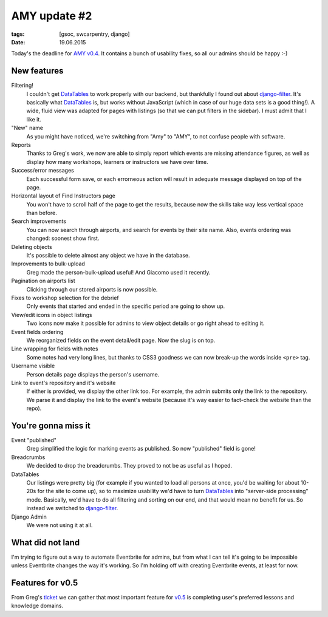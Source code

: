 AMY update #2
#############

:tags: [gsoc, swcarpentry, django]
:date: 19.06.2015

Today's the deadline for `AMY v0.4`_.  It contains a bunch of usability fixes,
so all our admins should be happy :-)

.. _AMY v0.4: https://github.com/swcarpentry/amy/milestones/v0.4

New features
============

Filtering!
    I couldn't get `DataTables`_ to work properly with our backend, but
    thankfully I found out about `django-filter`_.  It's basically what
    `DataTables`_ is, but works without JavaScript (which in case of our huge
    data sets is a good thing!).  A wide, fluid view was adapted for pages with
    listings (so that we can put filters in the sidebar).  I must admit that
    I like it.

"New" name
    As you might have noticed, we're switching from "Amy" to "AMY", to not
    confuse people with software.

Reports
    Thanks to Greg's work, we now are able to simply report which events are
    missing attendance figures, as well as display how many workshops, learners
    or instructors we have over time.

Success/error messages
    Each successful form save, or each errorneous action will result in
    adequate message displayed on top of the page.

Horizontal layout of Find Instructors page
    You won't have to scroll half of the page to get the results, because now
    the skills take way less vertical space than before.

Search improvements
    You can now search through airports, and search for events by their site name. Also, events ordering was changed: soonest show first.

Deleting objects
    It's possible to delete almost any object we have in the database.

Improvements to bulk-upload
    Greg made the person-bulk-upload useful! And Giacomo used it recently.

Pagination on airports list
    Clicking through our stored airports is now possible.

Fixes to workshop selection for the debrief
    Only events that started and ended in the specific period are going to show
    up.

View/edit icons in object listings
    Two icons now make it possible for admins to view object details or go
    right ahead to editing it.

Event fields ordering
    We reorganized fields on the event detail/edit page. Now the slug is on
    top.

Line wrapping for fields with notes
    Some notes had very long lines, but thanks to CSS3 goodness we can now break-up the words inside ``<pre>`` tag.

Username visible
    Person details page displays the person's username.

Link to event's repository and it's website
    If either is provided, we display the other link too. For example, the
    admin submits only the link to the repository. We parse it and display the
    link to the event's website (because it's way easier to fact-check the
    website than the repo).

.. _DataTables: http://datatables.net/
.. _django-filter: http://django-filter.readthedocs.org/


You're gonna miss it
====================

Event "published"
    Greg simplified the logic for marking events as published.  So now
    "published" field is gone!

Breadcrumbs
    We decided to drop the breadcrumbs.  They proved to not be as useful as
    I hoped.

DataTables
    Our listings were pretty big (for example if you wanted to load all
    persons at once, you'd be waiting for about 10-20s for the site to come
    up), so to maximize usability we'd have to turn `DataTables`_ into
    "server-side processing" mode.  Basically, we'd have to do all filtering
    and sorting on our end, and that would mean no benefit for us.  So instead
    we switched to `django-filter`_.

Django Admin
    We were not using it at all.

What did not land
=================

I'm trying to figure out a way to automate Eventbrite for admins, but from what
I can tell it's going to be impossible unless Eventbrite changes the way it's
working.  So I'm holding off with creating Eventbrite events, at least for now.

Features for v0.5
=================

From Greg's `ticket <https://github.com/swcarpentry/amy/issues/374>`__ we can
gather that most important feature for `v0.5`_ is completing user's preferred
lessons and knowledge domains.

.. _v0.5: https://github.com/swcarpentry/amy/milestones/v0.5
